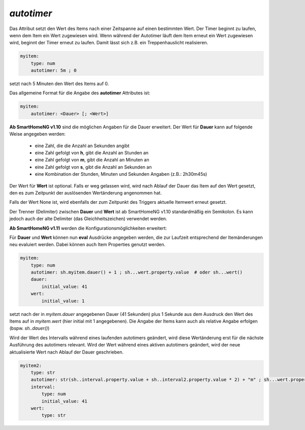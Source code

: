 
.. index:: Standard-Attribute; autotimer
.. index:: autotimer

*autotimer*
===========

Das Attribut setzt den Wert des Items nach einer Zeitspanne auf einen bestimmten Wert. Der Timer beginnt zu laufen,
wenn dem Item ein Wert zugewiesen wird. Wenn während der Autotimer läuft dem Item erneut ein Wert zugewiesen wird,
beginnt der Timer erneut zu laufen. Damit lässt sich z.B. ein Treppenhauslicht realisieren.

.. code-block:: yaml

   myitem:
       type: num
       autotimer: 5m ; 0

setzt nach 5 Minuten den Wert des Items auf 0.


Das allgemeine Format für die Angabe des **autotimer** Attributes ist:

.. code-block:: yaml

   myitem:
       autotimer: <Dauer> [; <Wert>]

**Ab SmartHomeNG v1.10** sind die möglichen Angaben für die Dauer erweitert. Der Wert für **Dauer** kann auf folgende
Weise angegeben werden:

    - eine Zahl, die die Anzahl an Sekunden angibt

    - eine Zahl gefolgt von **h**, gibt die Anzahl an Stunden an
    - eine Zahl gefolgt von **m**, gibt die Anzahl an Minuten an
    - eine Zahl gefolgt von **s**, gibt die Anzahl an Sekunden an
    - eine Kombination der Stunden, Minuten und Sekunden Angaben (z.B.: 2h30m45s)

Der Wert für **Wert** ist optional. Falls er weg gelassen wird, wird nach Ablauf der Dauer das Item auf den Wert gesetzt, den es zum Zeitpunkt der auslösenden Wertänderung angenommen hat.

Falls der Wert None ist, wird ebenfalls der zum Zeitpunkt des Triggers aktuelle Itemwert erneut gesetzt.

Der Trenner (Delimiter) zwischen **Dauer** und **Wert** ist ab SmartHomeNG v1.10 standardmäßig ein Semikolon.
Es kann jedoch auch der alte Delimiter (das Gleichheitszeichen) verwendet werden.


**Ab SmartHomeNG v1.11** werden die Konfigurationsmöglichkeiten erweitert:


Für **Dauer** und **Wert** können nun **eval** Ausdrücke angegeben werden, die zur Laufzeit entsprechend der Itemänderungen neu evaluiert werden.
Dabei können auch Item Properties genutzt werden.

.. code-block:: yaml

   myitem:
       type: num
       autotimer: sh.myitem.dauer() + 1 ; sh...wert.property.value  # oder sh...wert()
       dauer:
           initial_value: 41
       wert:
           initial_value: 1

setzt nach der in *myitem.dauer* angegebenen Dauer (41 Sekunden) plus 1 Sekunde aus dem Ausdruck
den Wert des Items auf in *myitem.wert* (hier initial mit 1 angegebenen).
Die Angabe der Items kann auch als relative Angabe erfolgen (bspw. *sh..dauer()*)


Wird der Wert des Intervalls während eines laufenden autotimers geändert, wird diese Wertänderung erst für die nächste
Ausführung des autotimers relevant. Wird der Wert während eines aktiven autotimers geändert, wird der neue aktualisierte
Wert nach Ablauf der Dauer geschrieben.

.. code-block:: yaml

   myitem2:
       type: str
       autotimer: str(sh..interval.property.value + sh..interval2.property.value * 2) + "m" ; sh...wert.property.last_change
       interval:
           type: num
           initial_value: 41
       wert:
           type: str


.. hint:

   Möchte man komplexere eval-Ausdrücke mit Rechenoperationen angeben, ist zu beachten, dass nur numerische Werte korrekt berechnet werden,
   nicht jedoch Angaben als String wie 1m oder 5s, etc. Eine Dauer von ``1s + 1h`` wird zu Fehlern führen, wodurch der Autotimer nicht ausgeführt wird.
